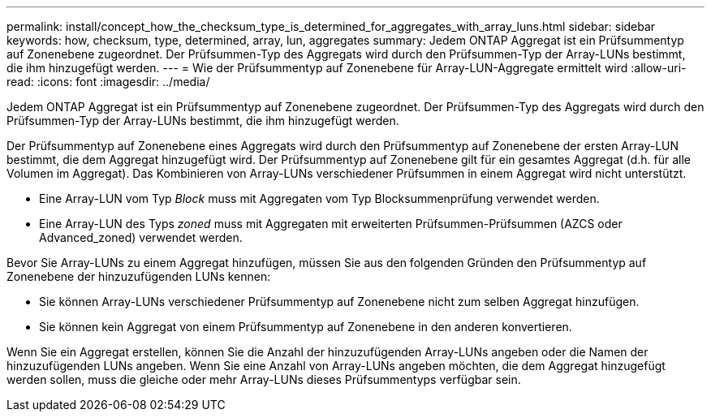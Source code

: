 ---
permalink: install/concept_how_the_checksum_type_is_determined_for_aggregates_with_array_luns.html 
sidebar: sidebar 
keywords: how, checksum, type, determined, array, lun, aggregates 
summary: Jedem ONTAP Aggregat ist ein Prüfsummentyp auf Zonenebene zugeordnet. Der Prüfsummen-Typ des Aggregats wird durch den Prüfsummen-Typ der Array-LUNs bestimmt, die ihm hinzugefügt werden. 
---
= Wie der Prüfsummentyp auf Zonenebene für Array-LUN-Aggregate ermittelt wird
:allow-uri-read: 
:icons: font
:imagesdir: ../media/


[role="lead"]
Jedem ONTAP Aggregat ist ein Prüfsummentyp auf Zonenebene zugeordnet. Der Prüfsummen-Typ des Aggregats wird durch den Prüfsummen-Typ der Array-LUNs bestimmt, die ihm hinzugefügt werden.

Der Prüfsummentyp auf Zonenebene eines Aggregats wird durch den Prüfsummentyp auf Zonenebene der ersten Array-LUN bestimmt, die dem Aggregat hinzugefügt wird. Der Prüfsummentyp auf Zonenebene gilt für ein gesamtes Aggregat (d.h. für alle Volumen im Aggregat). Das Kombinieren von Array-LUNs verschiedener Prüfsummen in einem Aggregat wird nicht unterstützt.

* Eine Array-LUN vom Typ _Block_ muss mit Aggregaten vom Typ Blocksummenprüfung verwendet werden.
* Eine Array-LUN des Typs _zoned_ muss mit Aggregaten mit erweiterten Prüfsummen-Prüfsummen (AZCS oder Advanced_zoned) verwendet werden.


Bevor Sie Array-LUNs zu einem Aggregat hinzufügen, müssen Sie aus den folgenden Gründen den Prüfsummentyp auf Zonenebene der hinzuzufügenden LUNs kennen:

* Sie können Array-LUNs verschiedener Prüfsummentyp auf Zonenebene nicht zum selben Aggregat hinzufügen.
* Sie können kein Aggregat von einem Prüfsummentyp auf Zonenebene in den anderen konvertieren.


Wenn Sie ein Aggregat erstellen, können Sie die Anzahl der hinzuzufügenden Array-LUNs angeben oder die Namen der hinzuzufügenden LUNs angeben. Wenn Sie eine Anzahl von Array-LUNs angeben möchten, die dem Aggregat hinzugefügt werden sollen, muss die gleiche oder mehr Array-LUNs dieses Prüfsummentyps verfügbar sein.
